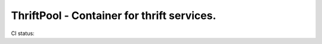 ============================================
 ThriftPool - Container for thrift services.
============================================

CI status: |cistatus|

.. |cistatus| image:: https://secure.travis-ci.org/blackwithwhite666/thriftpool.png?branch=master